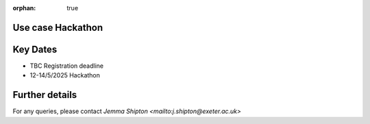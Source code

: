 :orphan: true

.. title:: CCP-DCM Use case Hackathon

.. image:: _static/dartington.jpg
   :width: 45%
   :alt: Dartington Hall
   :align: right

Use case Hackathon
------------------



Key Dates
---------
* TBC Registration deadline
* 12-14/5/2025 Hackathon


Further details
---------------

For any queries, please contact `Jemma Shipton <mailto:j.shipton@exeter.ac.uk>`

